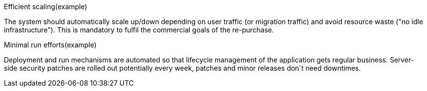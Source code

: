 
.Efficient scaling(example) [[ref_constraint_1, efficient scaling]]
The system should automatically scale up/down depending on user traffic (or migration traffic) and avoid resource waste 
("no idle infrastructure"). This is mandatory to fulfil the commercial goals of the re-purchase. 

.Minimal run efforts(example) [[ref_constraint_1, minimal run efforts]]
Deployment and run mechanisms are automated so that lifecycle management of the application gets regular business.
Server-side security patches are rolled out potentially every week, patches and minor releases don´t need downtimes.

